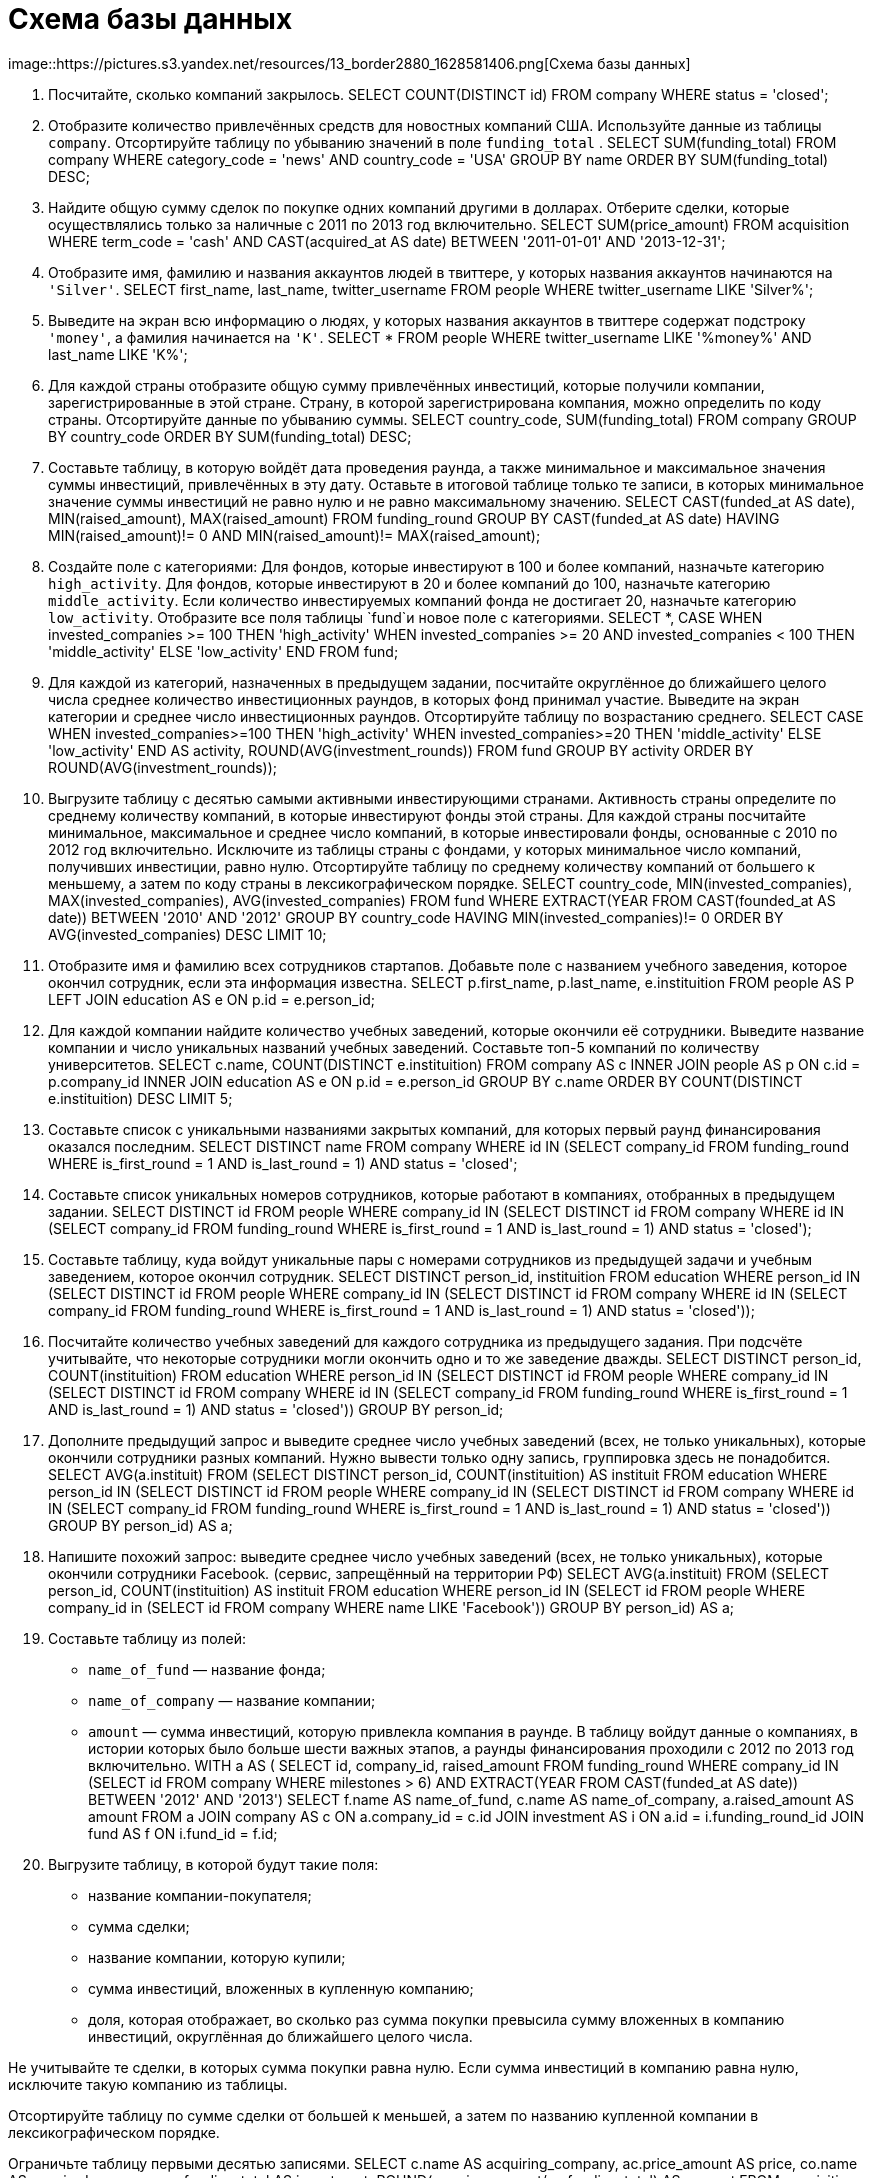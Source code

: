 # Схема базы данных

image::https://pictures.s3.yandex.net/resources/13_border2880_1628581406.png[Схема
базы данных]

[arabic]
. Посчитайте, сколько компаний закрылось.
SELECT COUNT(DISTINCT id)
FROM company
WHERE status = 'closed';
[arabic, start=2]
. Отобразите количество привлечённых средств для новостных компаний США.
Используйте данные из таблицы `company`. Отсортируйте таблицу по
убыванию значений в поле `funding_total` .
SELECT SUM(funding_total)
FROM company
WHERE category_code = 'news'
  AND country_code = 'USA'
GROUP BY name
ORDER BY SUM(funding_total) DESC;
[arabic, start=3]
. Найдите общую сумму сделок по покупке одних компаний другими в
долларах. Отберите сделки, которые осуществлялись только за наличные с
2011 по 2013 год включительно.
SELECT SUM(price_amount)
FROM acquisition
WHERE term_code = 'cash'
  AND CAST(acquired_at AS date) BETWEEN '2011-01-01' AND '2013-12-31';
[arabic, start=4]
. Отобразите имя, фамилию и названия аккаунтов людей в твиттере, у
которых названия аккаунтов начинаются на `'Silver'`.
SELECT first_name,
       last_name,
       twitter_username
FROM people
WHERE twitter_username LIKE 'Silver%';
[arabic, start=5]
. Выведите на экран всю информацию о людях, у которых названия аккаунтов
в твиттере содержат подстроку `'money'`, а фамилия начинается на `'K'`.
SELECT *
FROM people
WHERE twitter_username LIKE '%money%'
  AND last_name LIKE 'K%';
[arabic, start=6]
. Для каждой страны отобразите общую сумму привлечённых инвестиций,
которые получили компании, зарегистрированные в этой стране. Страну, в
которой зарегистрирована компания, можно определить по коду страны.
Отсортируйте данные по убыванию суммы.
SELECT country_code,
       SUM(funding_total)
FROM company
GROUP BY country_code
ORDER BY SUM(funding_total) DESC;
[arabic, start=7]
. Составьте таблицу, в которую войдёт дата проведения раунда, а также
минимальное и максимальное значения суммы инвестиций, привлечённых в эту
дату. Оставьте в итоговой таблице только те записи, в которых
минимальное значение суммы инвестиций не равно нулю и не равно
максимальному значению.
SELECT CAST(funded_at AS date),
       MIN(raised_amount),
       MAX(raised_amount)
FROM funding_round
GROUP BY CAST(funded_at AS date)
HAVING MIN(raised_amount)!= 0
   AND MIN(raised_amount)!= MAX(raised_amount);
[arabic, start=8]
. Создайте поле с категориями: Для фондов, которые инвестируют в 100 и
более компаний, назначьте категорию `high_activity`. Для фондов, которые
инвестируют в 20 и более компаний до 100, назначьте категорию
`middle_activity`. Если количество инвестируемых компаний фонда не
достигает 20, назначьте категорию `low_activity`. Отобразите все поля
таблицы `fund`и новое поле с категориями.
SELECT *,
       CASE
           WHEN invested_companies >= 100 THEN 'high_activity'
           WHEN invested_companies >= 20 AND invested_companies < 100  THEN 'middle_activity'
           ELSE 'low_activity'
        END
FROM fund;
[arabic, start=9]
. Для каждой из категорий, назначенных в предыдущем задании, посчитайте
округлённое до ближайшего целого числа среднее количество инвестиционных
раундов, в которых фонд принимал участие. Выведите на экран категории и
среднее число инвестиционных раундов. Отсортируйте таблицу по
возрастанию среднего.
SELECT 
       CASE
           WHEN invested_companies>=100 THEN 'high_activity'
           WHEN invested_companies>=20 THEN 'middle_activity'
           ELSE 'low_activity'
       END AS activity,
       ROUND(AVG(investment_rounds))
FROM fund
GROUP BY activity
ORDER BY ROUND(AVG(investment_rounds));

[arabic, start=10]
. Выгрузите таблицу с десятью самыми активными инвестирующими странами.
Активность страны определите по среднему количеству компаний, в которые
инвестируют фонды этой страны. Для каждой страны посчитайте минимальное,
максимальное и среднее число компаний, в которые инвестировали фонды,
основанные с 2010 по 2012 год включительно. Исключите из таблицы страны
с фондами, у которых минимальное число компаний, получивших инвестиции,
равно нулю. Отсортируйте таблицу по среднему количеству компаний от
большего к меньшему, а затем по коду страны в лексикографическом
порядке.
SELECT country_code,
       MIN(invested_companies),
       MAX(invested_companies),
       AVG(invested_companies)
FROM fund
WHERE EXTRACT(YEAR FROM CAST(founded_at AS date))  BETWEEN '2010' AND '2012'
GROUP BY country_code
HAVING MIN(invested_companies)!= 0
ORDER BY AVG(invested_companies) DESC
LIMIT 10;
[arabic, start=11]
. Отобразите имя и фамилию всех сотрудников стартапов. Добавьте поле с
названием учебного заведения, которое окончил сотрудник, если эта
информация известна.
SELECT p.first_name,
       p.last_name,
       e.instituition
FROM people AS P
LEFT JOIN education AS e ON p.id = e.person_id;
[arabic, start=12]
. Для каждой компании найдите количество учебных заведений, которые
окончили её сотрудники. Выведите название компании и число уникальных
названий учебных заведений. Составьте топ-5 компаний по количеству
университетов.
SELECT c.name,
       COUNT(DISTINCT e.instituition)
FROM company AS c
INNER JOIN people AS p ON c.id = p.company_id
INNER JOIN education AS e ON p.id = e.person_id
GROUP BY c.name
ORDER BY COUNT(DISTINCT e.instituition) DESC
LIMIT 5;
[arabic, start=13]
. Составьте список с уникальными названиями закрытых компаний, для
которых первый раунд финансирования оказался последним.
SELECT DISTINCT name
FROM company 
WHERE id IN (SELECT company_id
             FROM funding_round
             WHERE is_first_round = 1
               AND is_last_round = 1)
  AND status = 'closed';
[arabic, start=14]
. Составьте список уникальных номеров сотрудников, которые работают в
компаниях, отобранных в предыдущем задании.
SELECT DISTINCT id
FROM people
WHERE company_id IN  (SELECT DISTINCT id
                      FROM company 
                      WHERE id IN (SELECT company_id
                                   FROM funding_round
                                   WHERE is_first_round = 1
                                     AND is_last_round = 1)
                      AND status = 'closed'); 
[arabic, start=15]
. Составьте таблицу, куда войдут уникальные пары с номерами сотрудников
из предыдущей задачи и учебным заведением, которое окончил сотрудник.
SELECT DISTINCT person_id,
       instituition
FROM education
WHERE person_id IN (SELECT DISTINCT id
                    FROM people
                    WHERE company_id IN  (SELECT DISTINCT id
                                          FROM company 
                                          WHERE id IN (SELECT company_id
                                          FROM funding_round
                                          WHERE is_first_round = 1
                                            AND is_last_round = 1)
                      AND status = 'closed'));
[arabic, start=16]
. Посчитайте количество учебных заведений для каждого сотрудника из
предыдущего задания. При подсчёте учитывайте, что некоторые сотрудники
могли окончить одно и то же заведение дважды.
SELECT DISTINCT person_id,
       COUNT(instituition)
FROM education
WHERE person_id IN (SELECT DISTINCT id
                    FROM people
                    WHERE company_id IN  (SELECT DISTINCT id
                                          FROM company 
                                          WHERE id IN (SELECT company_id
                                          FROM funding_round
                                          WHERE is_first_round = 1
                                            AND is_last_round = 1)
                      AND status = 'closed'))
GROUP BY person_id;
[arabic, start=17]
. Дополните предыдущий запрос и выведите среднее число учебных заведений
(всех, не только уникальных), которые окончили сотрудники разных
компаний. Нужно вывести только одну запись, группировка здесь не
понадобится.
SELECT AVG(a.instituit)
FROM (SELECT DISTINCT person_id,
           COUNT(instituition) AS instituit
    FROM education
    WHERE person_id IN (SELECT DISTINCT id
                    FROM people
                    WHERE company_id IN  (SELECT DISTINCT id
                                          FROM company 
                                          WHERE id IN (SELECT company_id
                                          FROM funding_round
                                          WHERE is_first_round = 1
                                            AND is_last_round = 1)
                      AND status = 'closed'))
GROUP BY person_id) AS a;
[arabic, start=18]
. Напишите похожий запрос: выведите среднее число учебных заведений
(всех, не только уникальных), которые окончили сотрудники Facebook__.
__(сервис, запрещённый на территории РФ)
SELECT AVG(a.instituit)
FROM
(SELECT person_id,
       COUNT(instituition) AS instituit
FROM education
WHERE person_id IN (SELECT id
                    FROM people
                    WHERE company_id in (SELECT id
                                         FROM company
                                         WHERE name LIKE 'Facebook'))
GROUP BY person_id) AS a;     
[arabic, start=19]
. Составьте таблицу из полей:

* `name_of_fund` — название фонда;
* `name_of_company` — название компании;
* `amount` — сумма инвестиций, которую привлекла компания в раунде. В
таблицу войдут данные о компаниях, в истории которых было больше шести
важных этапов, а раунды финансирования проходили с 2012 по 2013 год
включительно.
WITH
a AS ( SELECT id,
       company_id,
       raised_amount
FROM funding_round
WHERE company_id IN (SELECT id
                     FROM company
                     WHERE milestones > 6)
  AND EXTRACT(YEAR FROM CAST(funded_at AS date)) BETWEEN '2012' AND '2013')  
SELECT f.name AS name_of_fund,
       c.name AS name_of_company,
       a.raised_amount AS amount
FROM a
JOIN company AS c ON a.company_id = c.id 
JOIN investment AS i ON a.id = i.funding_round_id
JOIN fund AS f ON i.fund_id = f.id;
[arabic, start=20]
. Выгрузите таблицу, в которой будут такие поля:

* название компании-покупателя;
* сумма сделки;
* название компании, которую купили;
* сумма инвестиций, вложенных в купленную компанию;
* доля, которая отображает, во сколько раз сумма покупки превысила сумму
вложенных в компанию инвестиций, округлённая до ближайшего целого числа.

Не учитывайте те сделки, в которых сумма покупки равна нулю. Если сумма
инвестиций в компанию равна нулю, исключите такую компанию из таблицы.

Отсортируйте таблицу по сумме сделки от большей к меньшей, а затем по
названию купленной компании в лексикографическом порядке.

Ограничьте таблицу первыми десятью записями.
SELECT c.name AS acquiring_company,
       ac.price_amount AS price,
       co.name AS acquired_company,
       co.funding_total AS investment,
       ROUND(ac.price_amount/co.funding_total) AS percent
FROM acquisition AS ac
LEFT OUTER JOIN company AS c ON ac.acquiring_company_id = c.id 
LEFT OUTER JOIN company AS co ON ac.acquired_company_id = co.id
WHERE ac.price_amount!=0
  AND co.funding_total!=0
ORDER BY price DESC, acquired_company
LIMIT 10;
[arabic, start=21]
. Выгрузите таблицу, в которую войдут названия компаний из категории
`social`, получившие финансирование с 2010 по 2013 год включительно.
Выведите также номер месяца, в котором проходил раунд финансирования.
SELECT c.name,
       EXTRACT(MONTH FROM CAST(fr.funded_at AS date))
FROM company AS c
RIGHT OUTER JOIN funding_round AS fr ON c.id = fr.company_id
WHERE c.category_code = 'social'
  AND EXTRACT(YEAR FROM CAST(fr.funded_at AS date)) BETWEEN '2010' AND '2013';
[arabic, start=22]
. Отберите данные по месяцам с 2010 по 2013 год, когда проходили
инвестиционные раунды. Сгруппируйте данные по номеру месяца и получите
таблицу, в которой будут поля:

* номер месяца, в котором проходили раунды;
* количество уникальных названий фондов из США, которые инвестировали в
этом месяце;
* количество компаний, купленных за этот месяц;
* общая сумма сделок по покупкам в этом месяце.
WITH
a AS (SELECT EXTRACT(MONTH FROM CAST(fr.funded_at AS date)) AS month, 
       COUNT(DISTINCT f.name) AS fond_usa
FROM investment AS i 
LEFT OUTER JOIN funding_round AS fr ON i.funding_round_id = fr.id
LEFT OUTER JOIN fund AS f ON i.fund_id = f.id
WHERE EXTRACT(YEAR FROM CAST(fr.funded_at AS date)) BETWEEN '2010' AND '2013'
  AND f.country_code = 'USA'
GROUP BY EXTRACT(MONTH FROM CAST(fr.funded_at AS date))),
b AS (SELECT EXTRACT(MONTH FROM CAST(acquired_at AS date)) AS month, 
       COUNT(acquired_company_id) AS acquired_company,
       SUM(price_amount) AS total_sum
FROM acquisition 
WHERE EXTRACT(YEAR FROM CAST(acquired_at AS date)) BETWEEN '2010' AND '2013'
GROUP BY EXTRACT(MONTH FROM CAST(acquired_at AS date)))
SELECT a.month,
       a.fond_usa,
       b.acquired_company,
       b.total_sum
FROM a JOIN b ON a.month = b.month;
[arabic, start=23]
. Составьте сводную таблицу и выведите среднюю сумму инвестиций для
стран, в которых есть стартапы, зарегистрированные в 2011, 2012 и 2013
годах. Данные за каждый год должны быть в отдельном поле. Отсортируйте
таблицу по среднему значению инвестиций за 2011 год от большего к
меньшему.
WITH
a AS (SELECT country_code AS country,
             AVG(funding_total) AS year_2011
      FROM company
      WHERE EXTRACT(YEAR FROM CAST(founded_at AS date)) = 2011
      GROUP BY country_code),
b AS (SELECT country_code AS country,
             AVG(funding_total) AS year_2012
      FROM company
      WHERE EXTRACT(YEAR FROM CAST(founded_at AS date)) = 2012
      GROUP BY country_code),
c AS (SELECT country_code AS country,
             AVG(funding_total) AS year_2013
      FROM company
      WHERE EXTRACT(YEAR FROM CAST(founded_at AS date)) = 2013
      GROUP BY country_code)
SELECT a.country,
       a.year_2011,
       b.year_2012,
       c.year_2013
FROM a JOIN b ON a.country = b.country
JOIN c ON a.country = c.country
ORDER BY a.year_2011 DESC;